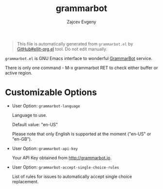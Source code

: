 # Created 2020-01-30 Чт 21:20
#+TITLE: grammarbot
#+AUTHOR: Zajcev Evgeny
#+startup: showall

#+begin_quote
This file is automatically generated from =grammarbot.el= by
[[https://github.com/zevlg/ellit-org.el][GitHub#ellit-org.el]] tool.
Do not edit manually.
#+end_quote

=grammarbot.el= is GNU Emacs interface to wonderful
[[https://www.grammarbot.io][GrammarBot]] service.

There is only one command - M-x grammarbot RET to check
either buffer or active region.

* Customizable Options

- User Option: ~grammarbot-language~

  Language to use.

  Default value: "en-US"

  Please note that only English is supported at the moment
  ("en-US" or "en-GB").

- User Option: ~grammarbot-api-key~

  Your API Key obtained from http://grammarbot.io.

- User Option: ~grammarbot-accept-single-choice-rules~

  List of rules for issues to automatically accept single choice replacement.
